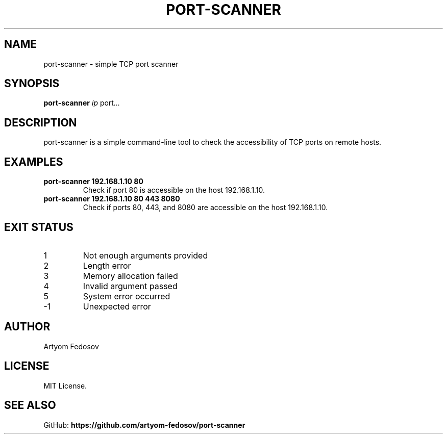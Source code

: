 .TH PORT-SCANNER 1 "September 2025" "version 1.1" "User Commands"
.SH NAME
port-scanner \- simple TCP port scanner
.SH SYNOPSIS
.B port-scanner
.I ip
.RI port ...
.SH DESCRIPTION
port-scanner is a simple command-line tool to check the accessibility
of TCP ports on remote hosts.
.SH EXAMPLES
.TP
.B port-scanner 192.168.1.10 80
Check if port 80 is accessible on the host 192.168.1.10.
.TP
.B port-scanner 192.168.1.10 80 443 8080
Check if ports 80, 443, and 8080 are accessible on the host 192.168.1.10.
.SH EXIT STATUS
.TP
1
Not enough arguments provided
.TP
2
Length error
.TP
3
Memory allocation failed
.TP
4
Invalid argument passed
.TP
5
System error occurred
.TP
-1
Unexpected error
.SH AUTHOR
Artyom Fedosov
.SH LICENSE
MIT License.
.SH SEE ALSO
GitHub: \fBhttps://github.com/artyom-fedosov/port-scanner\fR
